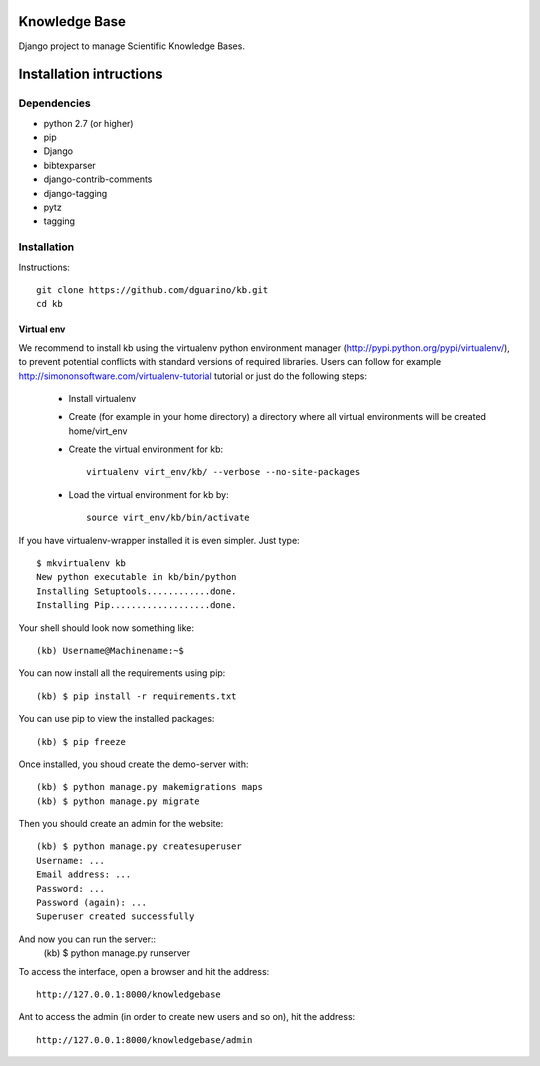 Knowledge Base
==============

Django project to manage Scientific Knowledge Bases.


Installation intructions
========================

Dependencies
------------
* python 2.7 (or higher)
* pip
* Django 
* bibtexparser
* django-contrib-comments
* django-tagging
* pytz
* tagging

Installation
------------

Instructions::

  git clone https://github.com/dguarino/kb.git
  cd kb
  

Virtual env
___________

We recommend to install kb using the virtualenv python environment manager (http://pypi.python.org/pypi/virtualenv/), to prevent potential
conflicts with standard versions of required libraries. Users can follow for example http://simononsoftware.com/virtualenv-tutorial tutorial or just do the following steps:
 
 * Install virtualenv
 * Create (for example in your home directory) a directory where all virtual environments will be created home/virt_env
 * Create the virtual environment for kb:: 
    
    virtualenv virt_env/kb/ --verbose --no-site-packages

 * Load the virtual environment for kb by::
 
    source virt_env/kb/bin/activate

If you have virtualenv-wrapper installed it is even simpler. Just type::

	$ mkvirtualenv kb
	New python executable in kb/bin/python
	Installing Setuptools............done.
	Installing Pip...................done.

Your shell should look now something like::

	(kb) Username@Machinename:~$

You can now install all the requirements using pip::

	(kb) $ pip install -r requirements.txt

You can use pip to view the installed packages::

	(kb) $ pip freeze

Once installed, you shoud create the demo-server with::

	(kb) $ python manage.py makemigrations maps
	(kb) $ python manage.py migrate

Then you should create an admin for the website::

	(kb) $ python manage.py createsuperuser
	Username: ...
	Email address: ...
	Password: ...
	Password (again): ...
	Superuser created successfully

And now you can run the server::
	(kb) $ python manage.py runserver

To access the interface, open a browser and hit the address:: 

	http://127.0.0.1:8000/knowledgebase

Ant to access the admin (in order to create new users and so on), hit the address::

	http://127.0.0.1:8000/knowledgebase/admin
